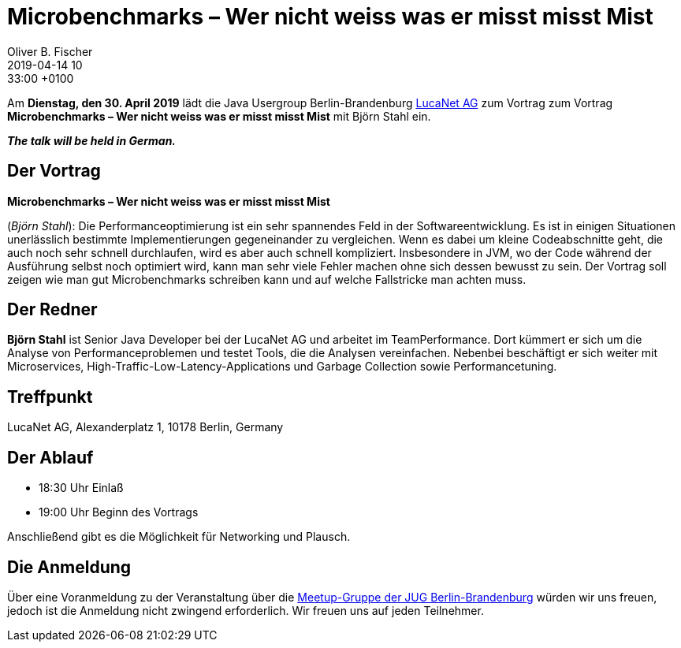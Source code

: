 = Microbenchmarks – Wer nicht weiss was er misst misst Mist
Oliver B. Fischer
2019-04-14 10:33:00 +0100
:jbake-event-date: 2019-04-30
:jbake-type: post
:jbake-tags: treffen
:jbake-status: published



Am **Dienstag, den 30. April 2019** lädt die
Java Usergroup Berlin-Brandenburg
https://www.lucanet.com/de/[LucaNet AG^]
zum Vortrag
zum Vortrag
**Microbenchmarks – Wer nicht weiss was er misst misst Mist**
mit
Björn Stahl
ein.

_**The talk will be held in German.**_

== Der Vortrag

**Microbenchmarks – Wer nicht weiss was er misst misst Mist**

(_Björn Stahl_):
Die Performanceoptimierung ist ein sehr spannendes Feld in der
Softwareentwicklung. Es ist in einigen Situationen unerlässlich
bestimmte Implementierungen gegeneinander zu vergleichen. Wenn
es dabei um kleine Codeabschnitte geht, die auch noch sehr
schnell durchlaufen, wird es aber auch schnell kompliziert.
Insbesondere in JVM, wo der Code während der Ausführung selbst
noch optimiert wird, kann man sehr viele Fehler machen ohne
sich dessen bewusst zu sein. Der Vortrag soll zeigen wie
man gut Microbenchmarks schreiben kann und auf welche
Fallstricke man achten muss.

== Der Redner

**Björn Stahl** ist Senior Java Developer bei der LucaNet AG
und arbeitet im TeamPerformance. Dort kümmert er sich um die
Analyse von Performanceproblemen und testet Tools, die die
Analysen vereinfachen. Nebenbei beschäftigt er sich weiter mit
Microservices, High-Traffic-Low-Latency-Applications und
Garbage Collection sowie Performancetuning.

== Treffpunkt

LucaNet AG, Alexanderplatz 1, 10178 Berlin, Germany

== Der Ablauf

- 18:30 Uhr Einlaß
- 19:00 Uhr Beginn des Vortrags

Anschließend gibt es die Möglichkeit für Networking und Plausch.

== Die Anmeldung

Über eine Voranmeldung zu der Veranstaltung über die
http://meetup.com/jug-bb/[Meetup-Gruppe
der JUG Berlin-Brandenburg^]
würden wir uns freuen, jedoch ist die Anmeldung nicht zwingend
erforderlich. Wir freuen uns auf jeden Teilnehmer.





